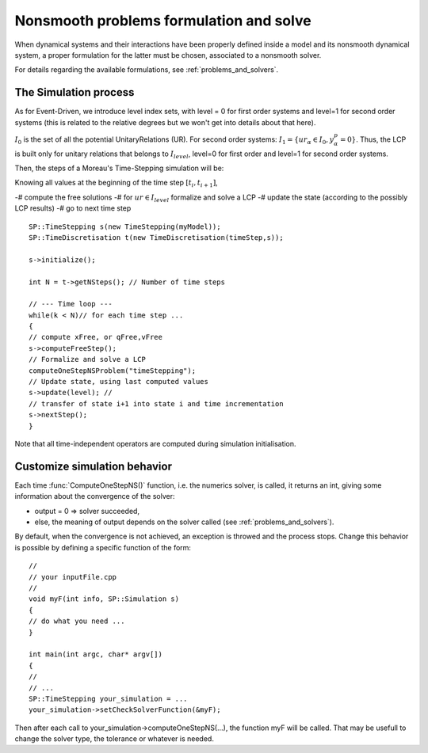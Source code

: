 .. _osns_problems:

Nonsmooth problems formulation and solve
========================================

When dynamical systems and their interactions have been properly defined inside a model and its nonsmooth dynamical system,
a proper formulation for the latter must be chosen, associated to a nonsmooth solver.

For details regarding the available formulations, see :ref:`problems_and_solvers`.


The Simulation process
----------------------

As for Event-Driven, we introduce level index sets, with level = 0 for first order systems and level=1 for second order systems (this is related to the relative degrees but we won't get into details about that here).

:math:`I_0` is the set of all the potential UnitaryRelations (UR).
For second order systems:
:math:`I_1 = \{ ur_\alpha\in I_{0} , y^p_{\alpha} = 0 \}`. 
Thus, the LCP is built only for unitary relations that belongs to :math:`I_level`, level=0 for first order and level=1 for second order systems. 

Then, the steps of a Moreau's Time-Stepping simulation will be:

Knowing all values at the beginning of the time step :math:`[t_i,t_{i+1}]`,

-# compute the free solutions
-# for :math:`ur \in I_level` formalize and solve a LCP 
-# update the state (according to the possibly LCP results)
-# go to next time step

::
   
   SP::TimeStepping s(new TimeStepping(myModel));  
   SP::TimeDiscretisation t(new TimeDiscretisation(timeStep,s));

   s->initialize();

   int N = t->getNSteps(); // Number of time steps
   
   // --- Time loop ---
   while(k < N)// for each time step ...
   {
   // compute xFree, or qFree,vFree
   s->computeFreeStep();
   // Formalize and solve a LCP
   computeOneStepNSProblem("timeStepping");
   // Update state, using last computed values
   s->update(level); // 
   // transfer of state i+1 into state i and time incrementation
   s->nextStep();
   }

Note that all time-independent operators are computed during simulation initialisation.



Customize simulation behavior
-----------------------------

Each time :func:`ComputeOneStepNS()` function, i.e. the numerics solver, is called, it returns an int, giving some information about the convergence of the solver:

* output = 0 => solver succeeded,
* else, the meaning of output depends on the solver called (see :ref:`problems_and_solvers`).
  
By default, when the convergence is not achieved, an exception is throwed and the process stops.
Change this behavior is possible by defining a specific function of the form::

  //
  // your inputFile.cpp
  //
  void myF(int info, SP::Simulation s)
  {
  // do what you need ...
  }
  
  int main(int argc, char* argv[])
  {
  // 
  // ...
  SP::TimeStepping your_simulation = ...
  your_simulation->setCheckSolverFunction(&myF);

Then after each call to your_simulation->computeOneStepNS(...), the function myF will be called.
That may be usefull to change the solver type, the tolerance or whatever is needed. 


